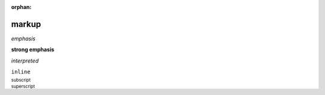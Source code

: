 :orphan:

.. http://docutils.sourceforge.net/docs/ref/rst/restructuredtext.html#inline-markup

markup
------

*emphasis*

**strong emphasis**

`interpreted`

``inline``

:sub:`subscript`

:sup:`superscript`
